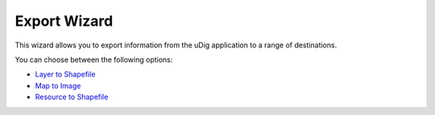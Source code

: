 


Export Wizard
~~~~~~~~~~~~~

This wizard allows you to export information from the uDig application
to a range of destinations.



You can choose between the following options:


+ `Layer to Shapefile`_
+ `Map to Image`_
+ `Resource to Shapefile`_


.. _Map to Image: Map to Image Wizard.html
.. _Layer to Shapefile: Layer to Shapefile Wizard.html
.. _Resource to Shapefile: Resource to Shapefile Wizard.html


